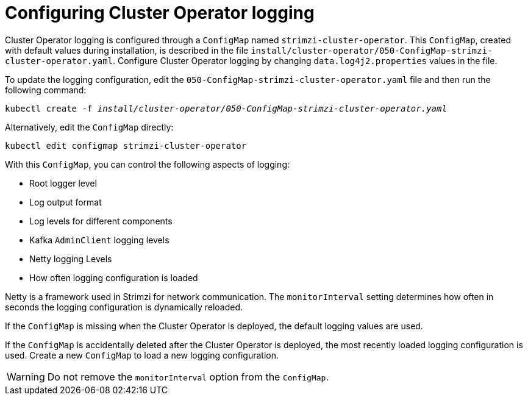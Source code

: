 // Module included in the following assemblies:
//
// assembly-logging-configuration.adoc

[id='ref-operator-cluster-logging-configmap-{context}']
= Configuring Cluster Operator logging

[role="_abstract"]
Cluster Operator logging is configured through a `ConfigMap` named `strimzi-cluster-operator`.
This `ConfigMap`, created with default values during installation, is described in the file `install/cluster-operator/050-ConfigMap-strimzi-cluster-operator.yaml`.
Configure Cluster Operator logging by changing `data.log4j2.properties` values in the file.

To update the logging configuration, edit the `050-ConfigMap-strimzi-cluster-operator.yaml` file and then run the following command:
[source,shell,subs=+quotes]
kubectl create -f _install/cluster-operator/050-ConfigMap-strimzi-cluster-operator.yaml_

Alternatively, edit the `ConfigMap` directly:
[source,shell,subs=+quotes]
kubectl edit configmap strimzi-cluster-operator

With this `ConfigMap`, you can control the following aspects of logging:

* Root logger level
* Log output format
* Log levels for different components
* Kafka `AdminClient` logging levels
* Netty logging Levels
* How often logging configuration is loaded

Netty is a framework used in Strimzi for network communication.
The `monitorInterval` setting determines how often in seconds the logging configuration is dynamically reloaded.

If the `ConfigMap` is missing when the Cluster Operator is deployed, the default logging values are used.

If the `ConfigMap` is accidentally deleted after the Cluster Operator is deployed, the most recently loaded logging configuration is used.
Create a new `ConfigMap` to load a new logging configuration.

WARNING: Do not remove the `monitorInterval` option from the `ConfigMap`.